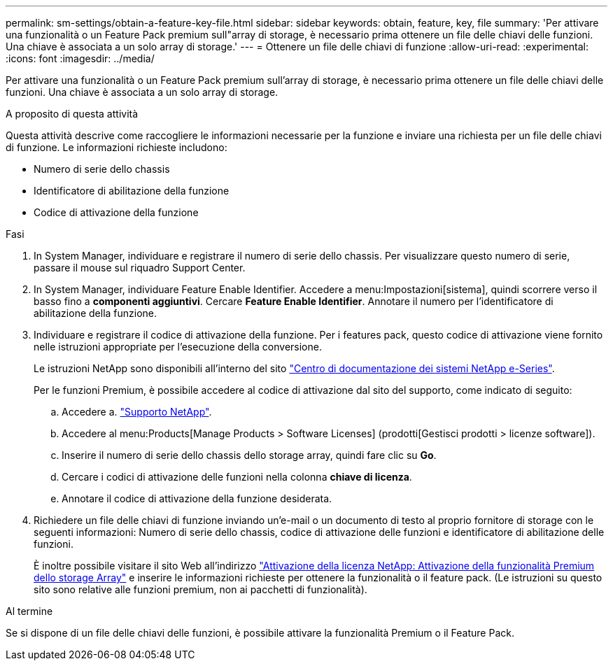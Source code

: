 ---
permalink: sm-settings/obtain-a-feature-key-file.html 
sidebar: sidebar 
keywords: obtain, feature, key, file 
summary: 'Per attivare una funzionalità o un Feature Pack premium sull"array di storage, è necessario prima ottenere un file delle chiavi delle funzioni. Una chiave è associata a un solo array di storage.' 
---
= Ottenere un file delle chiavi di funzione
:allow-uri-read: 
:experimental: 
:icons: font
:imagesdir: ../media/


[role="lead"]
Per attivare una funzionalità o un Feature Pack premium sull'array di storage, è necessario prima ottenere un file delle chiavi delle funzioni. Una chiave è associata a un solo array di storage.

.A proposito di questa attività
Questa attività descrive come raccogliere le informazioni necessarie per la funzione e inviare una richiesta per un file delle chiavi di funzione. Le informazioni richieste includono:

* Numero di serie dello chassis
* Identificatore di abilitazione della funzione
* Codice di attivazione della funzione


.Fasi
. In System Manager, individuare e registrare il numero di serie dello chassis. Per visualizzare questo numero di serie, passare il mouse sul riquadro Support Center.
. In System Manager, individuare Feature Enable Identifier. Accedere a menu:Impostazioni[sistema], quindi scorrere verso il basso fino a *componenti aggiuntivi*. Cercare *Feature Enable Identifier*. Annotare il numero per l'identificatore di abilitazione della funzione.
. Individuare e registrare il codice di attivazione della funzione. Per i features pack, questo codice di attivazione viene fornito nelle istruzioni appropriate per l'esecuzione della conversione.
+
Le istruzioni NetApp sono disponibili all'interno del sito http://mysupport.netapp.com/info/web/ECMP1658252.html["Centro di documentazione dei sistemi NetApp e-Series"^].

+
Per le funzioni Premium, è possibile accedere al codice di attivazione dal sito del supporto, come indicato di seguito:

+
.. Accedere a. http://mysupport.netapp.com["Supporto NetApp"^].
.. Accedere al menu:Products[Manage Products > Software Licenses] (prodotti[Gestisci prodotti > licenze software]).
.. Inserire il numero di serie dello chassis dello storage array, quindi fare clic su *Go*.
.. Cercare i codici di attivazione delle funzioni nella colonna *chiave di licenza*.
.. Annotare il codice di attivazione della funzione desiderata.


. Richiedere un file delle chiavi di funzione inviando un'e-mail o un documento di testo al proprio fornitore di storage con le seguenti informazioni: Numero di serie dello chassis, codice di attivazione delle funzioni e identificatore di abilitazione delle funzioni.
+
È inoltre possibile visitare il sito Web all'indirizzo http://partnerspfk.netapp.com["Attivazione della licenza NetApp: Attivazione della funzionalità Premium dello storage Array"^] e inserire le informazioni richieste per ottenere la funzionalità o il feature pack. (Le istruzioni su questo sito sono relative alle funzioni premium, non ai pacchetti di funzionalità).



.Al termine
Se si dispone di un file delle chiavi delle funzioni, è possibile attivare la funzionalità Premium o il Feature Pack.
